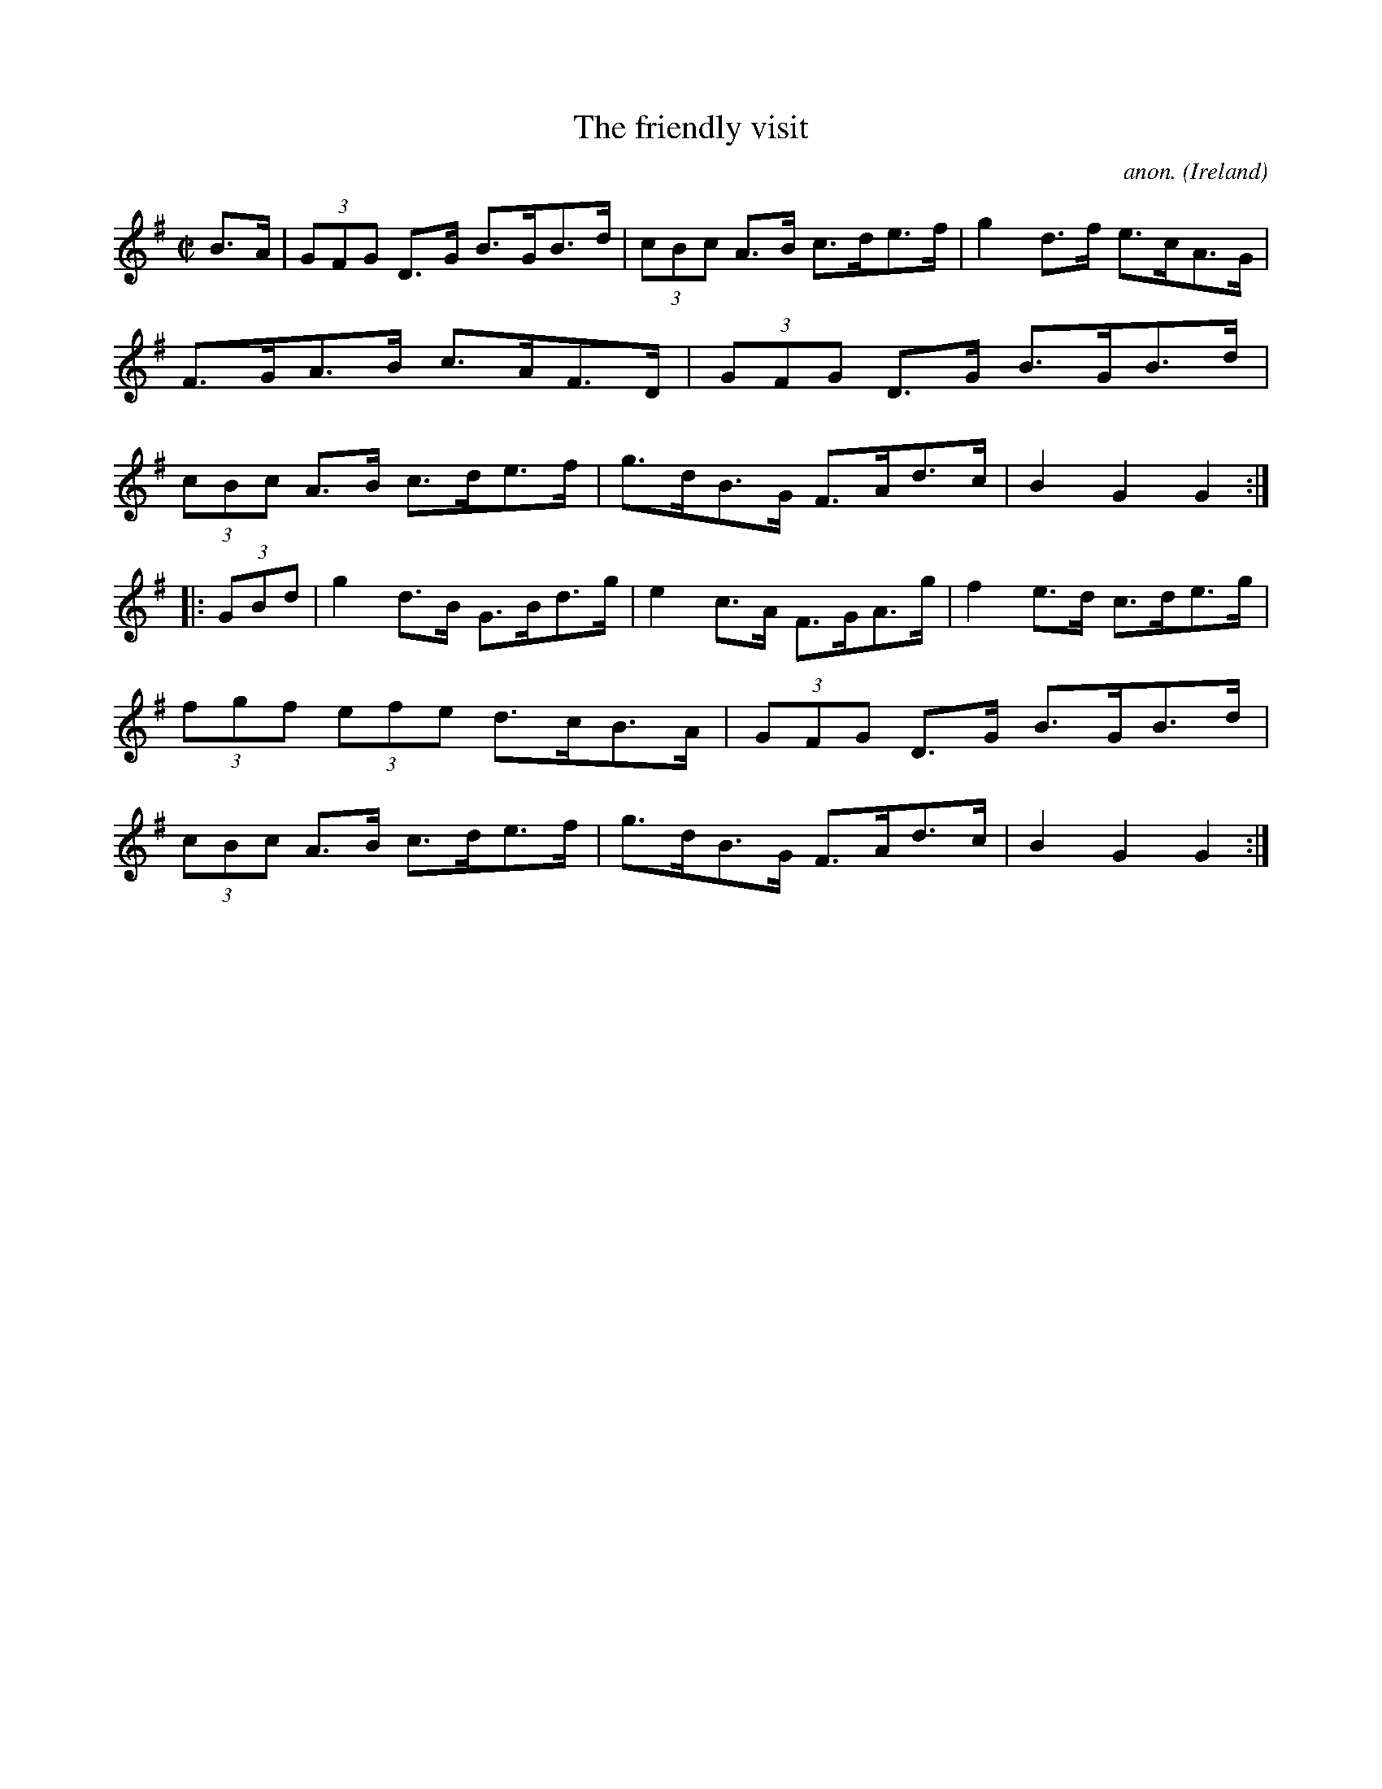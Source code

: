 X:894
T:The friendly visit
C:anon.
O:Ireland
B:Francis O'Neill: "The Dance Music of Ireland" (1907) no. 894
R:Hornpipe
Z:Transcribed by Frank Nordberg - http://www.musicaviva.com
F:http://www.musicaviva.com/abc/tunes/ireland/oneill-1001/0894/oneill-1001-0894-1.abc
M:C|
L:1/8
K:G
B>A|(3GFG D>G B>GB>d|(3cBc A>B c>de>f|g2 d>f e>cA>G|F>GA>B c>AF>D|\
(3GFG D>G B>GB>d|(3cBc A>B c>de>f|g>dB>G F>Ad>c|B2G2G2:|
|:(3GBd|g2 d>B G>Bd>g|e2 c>A F>GA>g|f2 e>d c>de>g|(3fgf (3efe d>cB>A|\
(3GFG D>G B>GB>d|(3cBc A>B c>de>f|g>dB>G F>Ad>c|B2G2G2:|
W:
W:
%
%
